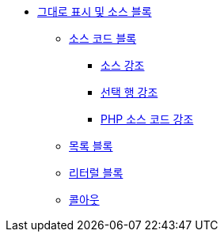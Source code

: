* xref:verbatim-and-source-blocks.adoc[그대로 표시 및 소스 블록]
** xref:source-code-blocks.adoc[소스 코드 블록]
*** xref:source-highlighting.adoc[소스 강조]
*** xref:highlight-select-lines.adoc[선택 행 강조]
*** xref:highlight-php-source-code.adoc[PHP 소스 코드 강조]
** xref:listing-blocks.adoc[목록 블록]
** xref:literal-blocks.adoc[리터럴 블록]
** xref:callouts.adoc[콜아웃]
